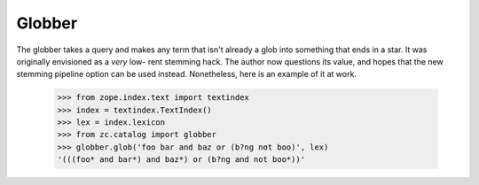 =======
Globber
=======

The globber takes a query and makes any term that isn't already a glob into
something that ends in a star.  It was originally envisioned as a *very* low-
rent stemming hack.  The author now questions its value, and hopes that the new
stemming pipeline option can be used instead.  Nonetheless, here is an example
of it at work.

    >>> from zope.index.text import textindex
    >>> index = textindex.TextIndex()
    >>> lex = index.lexicon
    >>> from zc.catalog import globber
    >>> globber.glob('foo bar and baz or (b?ng not boo)', lex)
    '(((foo* and bar*) and baz*) or (b?ng and not boo*))'
